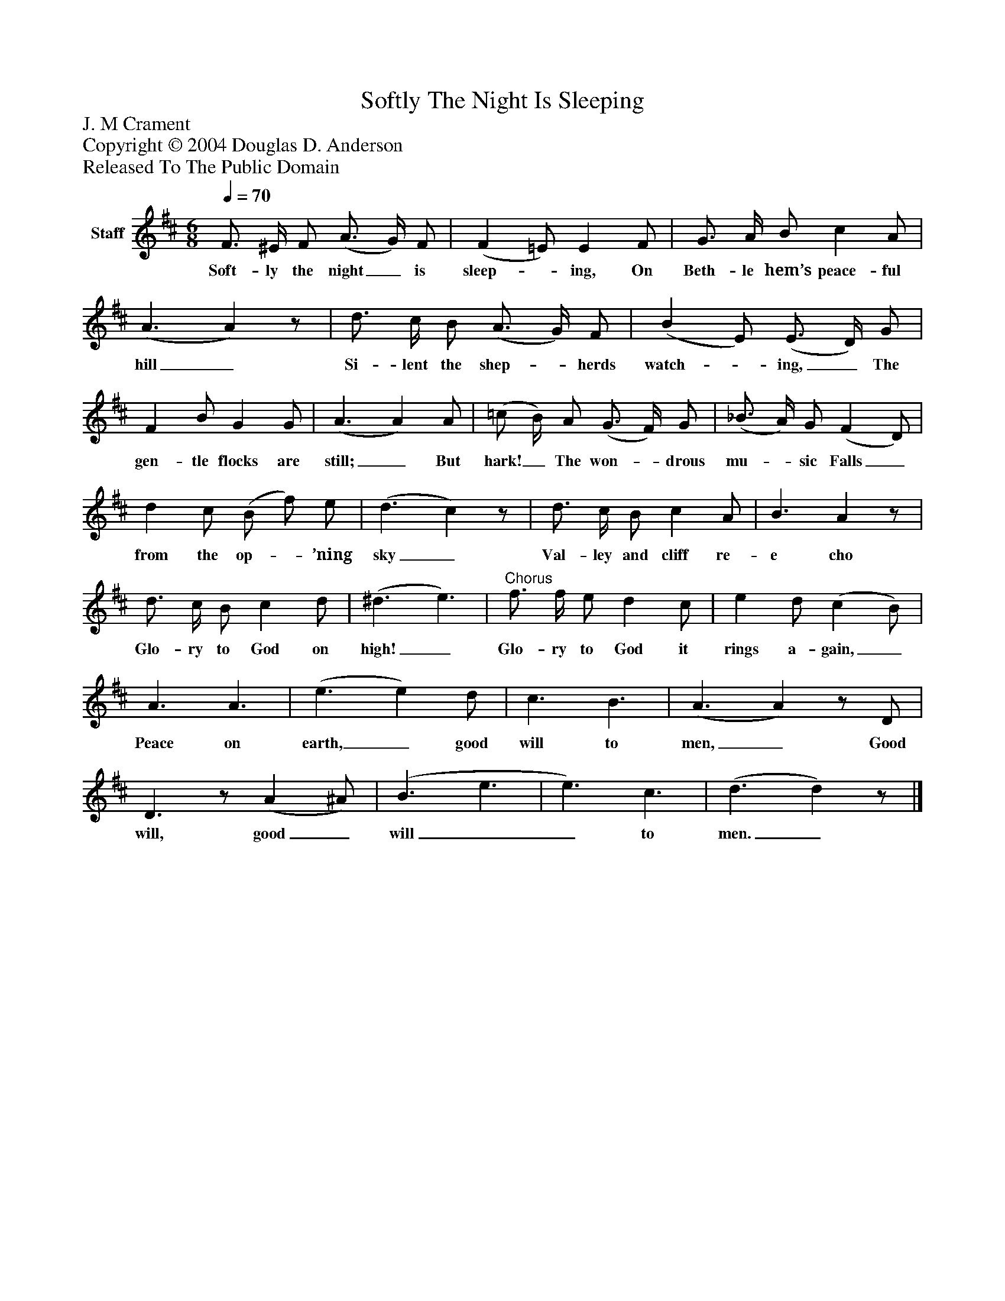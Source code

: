 %%abc-creator mxml2abc 1.4
%%abc-version 2.0
%%continueall true
%%titletrim true
%%titleformat A-1 T C1, Z-1, S-1
X: 0
T: Softly The Night Is Sleeping
Z: J. M Crament
Z: Copyright © 2004 Douglas D. Anderson
Z: Released To The Public Domain
L: 1/4
M: 6/8
Q: 1/4=70
V: P1 name="Staff"
%%MIDI program 1 19
K: D
[V: P1]  F3/4 ^E/4 F/ (A3/4 G/4) F/ | (F =E/) E F/ | G3/4 A/4 B/ c A/ | (A3/ A)z/ | d3/4 c/4 B/ (A3/4 G/4) F/ | (B E/) (E3/4 D/4) G/ | F B/ G G/ | (A3/ A) A/ | (=c/ B/4) A/ (G3/4 F/4) G/ | (_B3/4 A/4) G/ (F D/) | d c/ (B/ f/) e/ | (d3/ c)z/ | d3/4 c/4 B/ c A/ | B3/ Az/ | d3/4 c/4 B/ c d/ | (^d3/ e3/) |"^Chorus" f3/4 f/4 e/ d c/ | e d/ (c B/) | A3/ A3/ | (e3/ e) d/ | c3/ B3/ | (A3/ A)z/ D/ | D3/z/ (A ^A/) | (B3/ e3/ | e3/) c3/ | (d3/ d)z/|]
w: Soft- ly the night_ is sleep-_ ing, On Beth- le hem’s peace- ful hill_ Si- lent the shep-_ herds watch-_ ing,_ The gen- tle flocks are still;_ But hark!_ The won-_ drous mu-_ sic Falls_ from the op-_ ’ning sky_ Val- ley and cliff re- e cho Glo- ry to God on high!_ Glo- ry to God it rings a- gain,_ Peace on earth,_ good will to men,_ Good will, good_ will__ to men._

